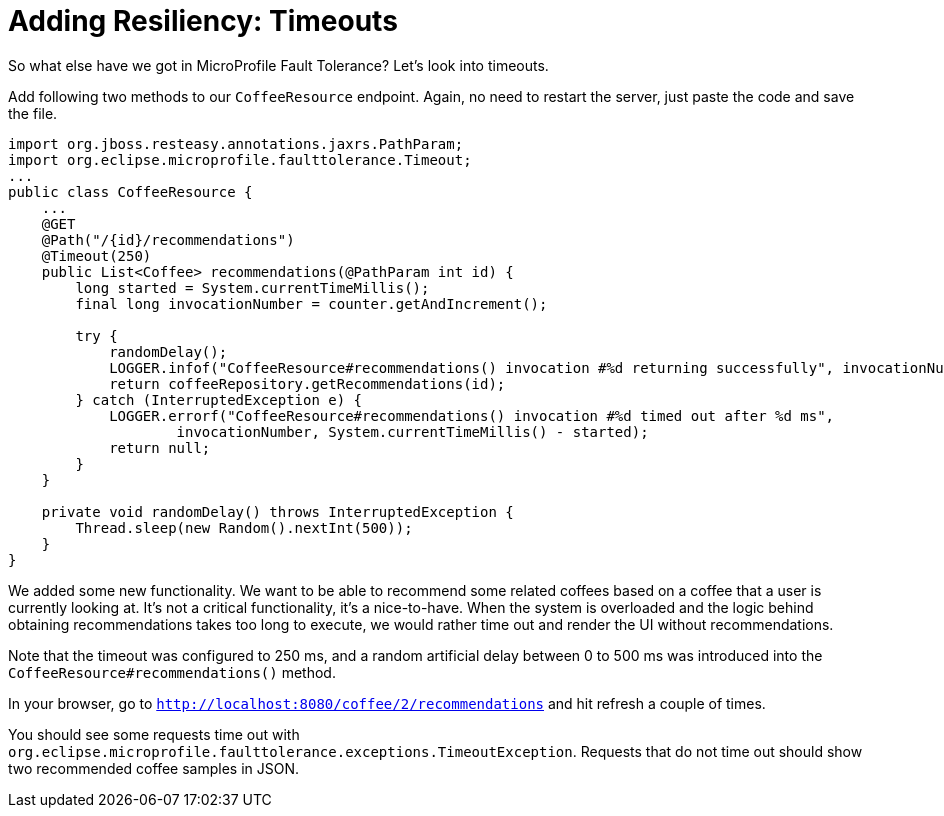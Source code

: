 ifdef::context[:parent-context: {context}]
[id="adding-resiliency-timeouts_{context}"]
= Adding Resiliency: Timeouts
:context: adding-resiliency-timeouts

So what else have we got in MicroProfile Fault Tolerance? Let's look into timeouts.

Add following two methods to our `CoffeeResource` endpoint. Again, no need to restart the server, just paste the code
and save the file.

[source,java]
----
import org.jboss.resteasy.annotations.jaxrs.PathParam;
import org.eclipse.microprofile.faulttolerance.Timeout;
...
public class CoffeeResource {
    ...
    @GET
    @Path("/{id}/recommendations")
    @Timeout(250)
    public List<Coffee> recommendations(@PathParam int id) {
        long started = System.currentTimeMillis();
        final long invocationNumber = counter.getAndIncrement();

        try {
            randomDelay();
            LOGGER.infof("CoffeeResource#recommendations() invocation #%d returning successfully", invocationNumber);
            return coffeeRepository.getRecommendations(id);
        } catch (InterruptedException e) {
            LOGGER.errorf("CoffeeResource#recommendations() invocation #%d timed out after %d ms",
                    invocationNumber, System.currentTimeMillis() - started);
            return null;
        }
    }

    private void randomDelay() throws InterruptedException {
        Thread.sleep(new Random().nextInt(500));
    }
}
----

We added some new functionality. We want to be able to recommend some related coffees based on a coffee that a user
is currently looking at. It's not a critical functionality, it's a nice-to-have. When the system is overloaded and the
logic behind obtaining recommendations takes too long to execute, we would rather time out and render the UI without
recommendations.

Note that the timeout was configured to 250 ms, and a random artificial delay between 0 to 500 ms was introduced
into the `CoffeeResource#recommendations()` method.

In your browser, go to `http://localhost:8080/coffee/2/recommendations` and hit refresh a couple of times.

You should see some requests time out with `org.eclipse.microprofile.faulttolerance.exceptions.TimeoutException`.
Requests that do not time out should show two recommended coffee samples in JSON.


ifdef::parent-context[:context: {parent-context}]
ifndef::parent-context[:!context:]